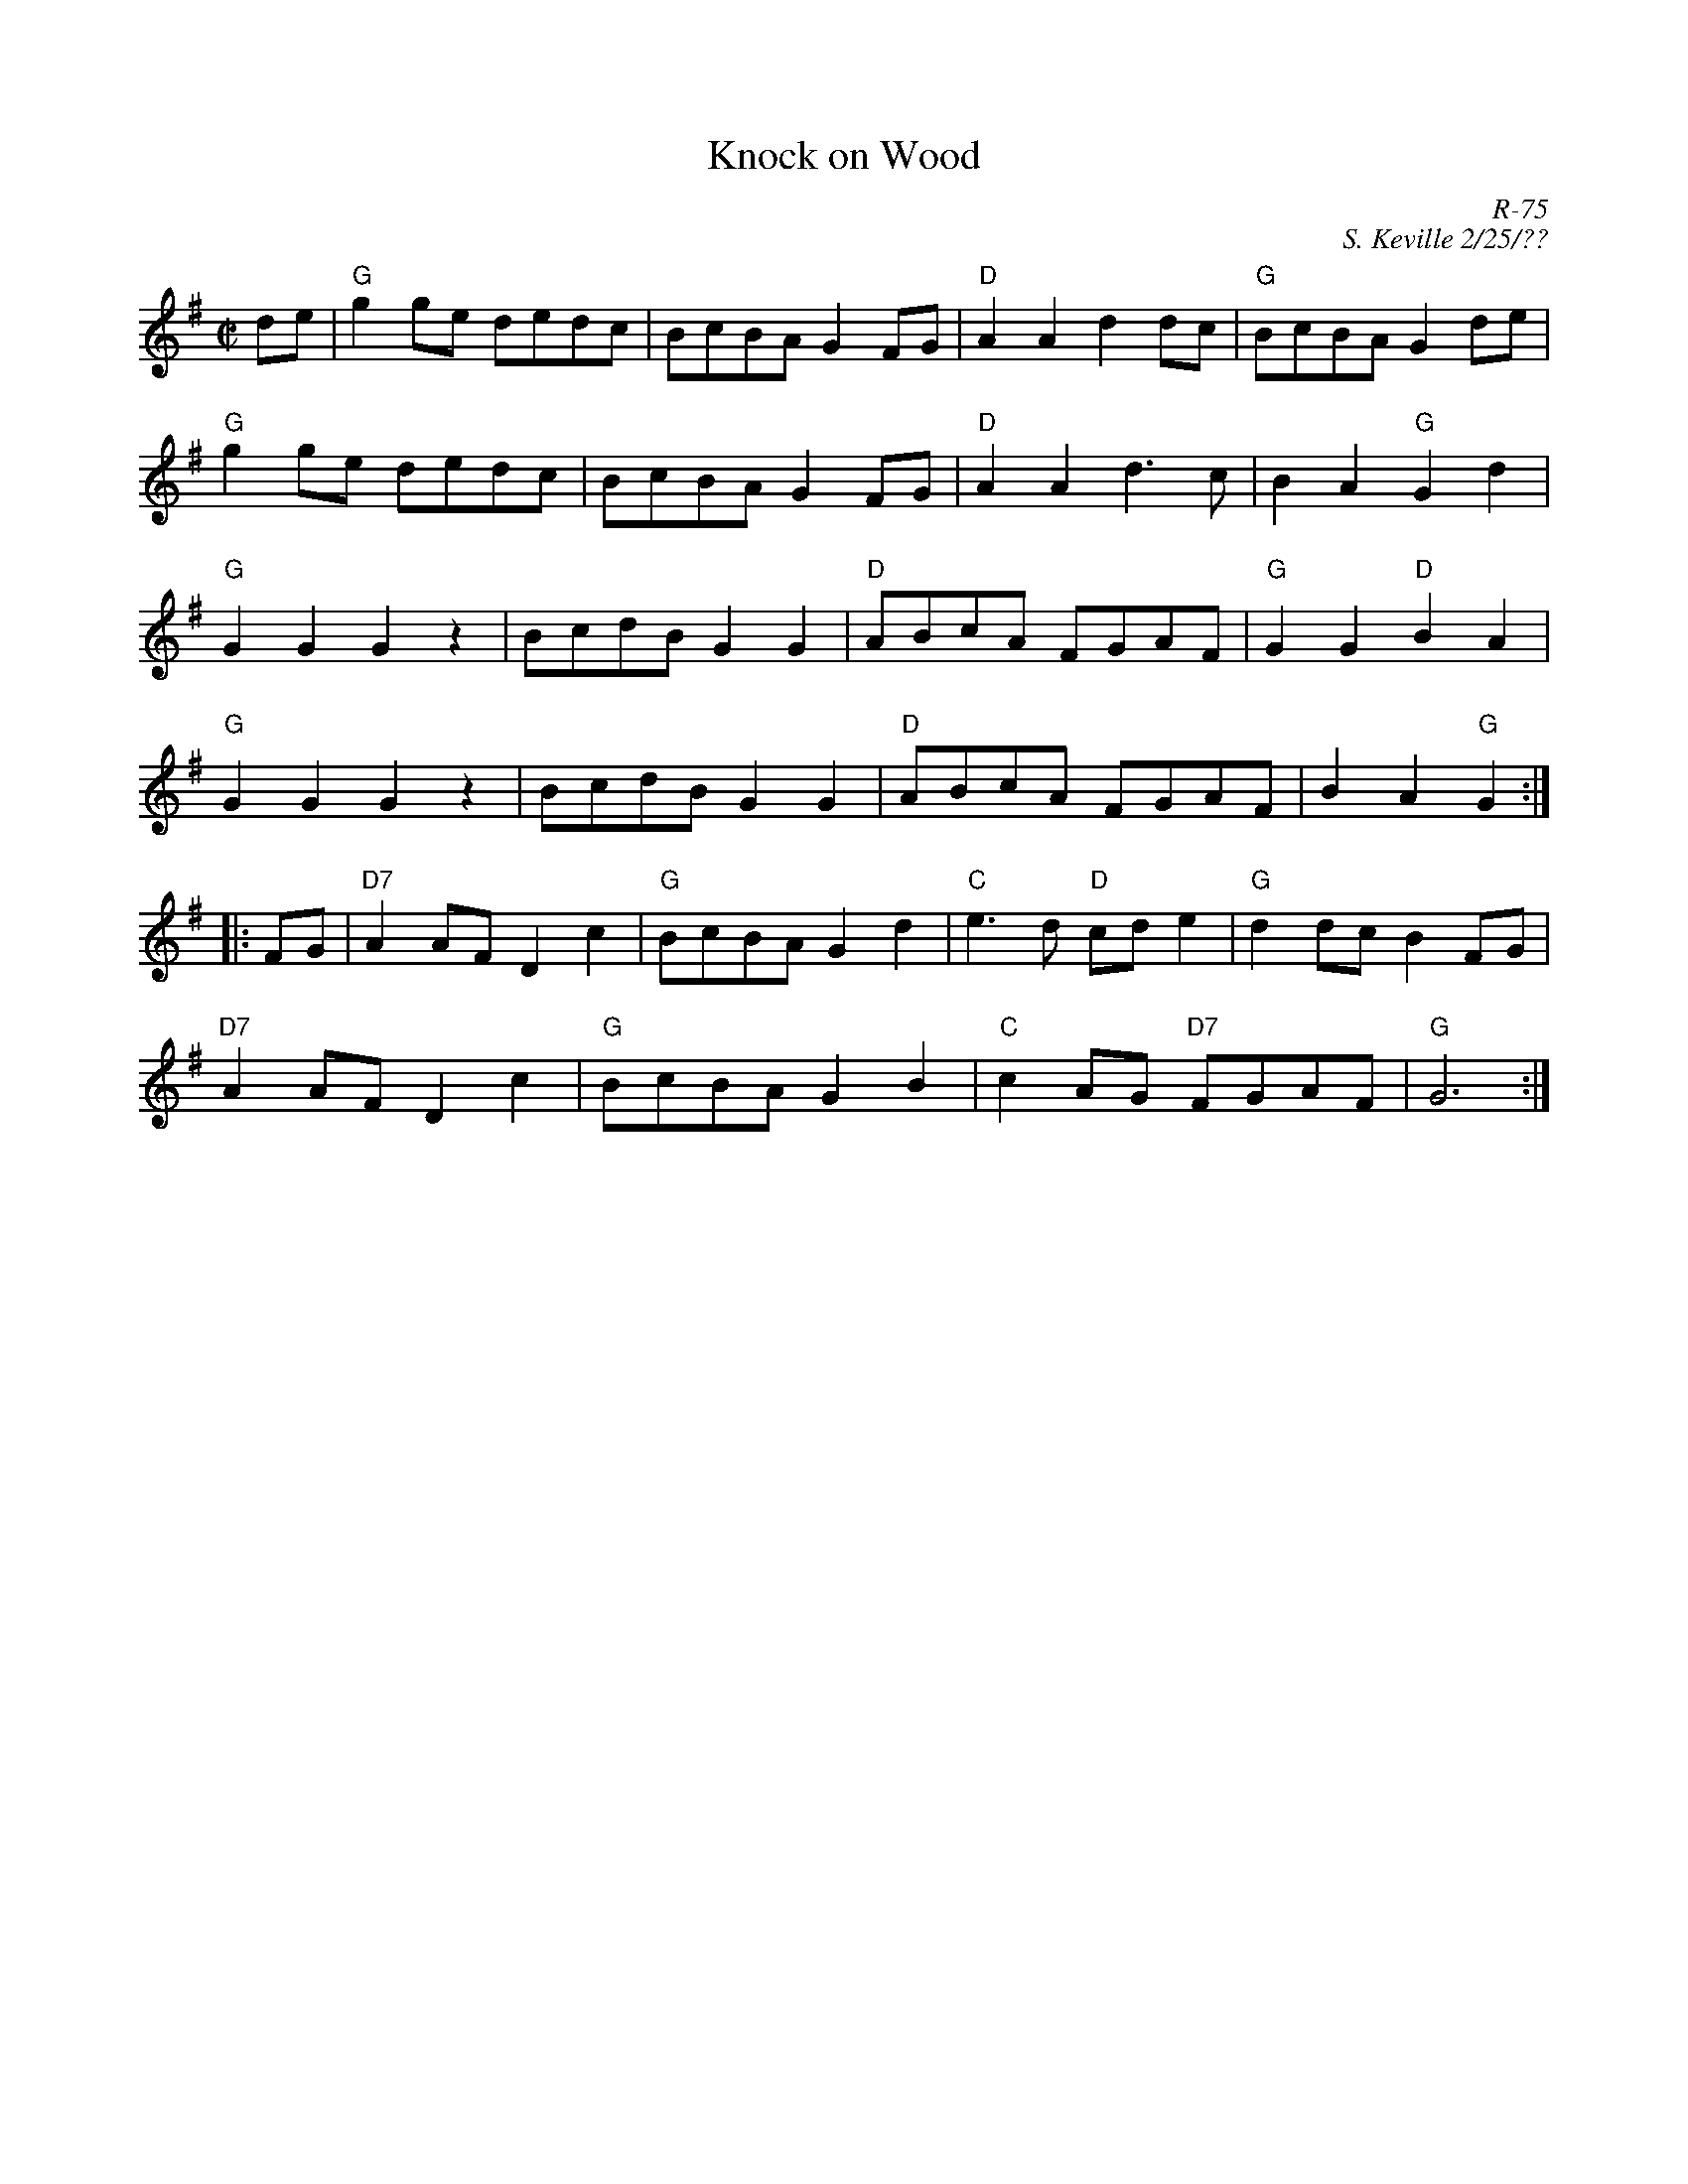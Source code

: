 X:1
T: Knock on Wood
C: R-75
C: S. Keville 2/25/??
M: C|
Z:
R: reel
K: G
de| "G"g2ge dedc| BcBA G2FG| "D"A2A2 d2dc| "G"BcBA G2de|
    "G"g2ge dedc| BcBA G2FG| "D"A2A2 d3c| B2A2 "G"G2d2|
    "G"G2G2 G2 z2| BcdB G2G2| "D"ABcA FGAF| "G"G2G2 "D"B2A2|
    "G"G2G2 G2 z2| BcdB G2G2| "D"ABcA FGAF| B2A2 "G"G2 :|
|:\
FG| "D7"A2AF D2c2| "G"BcBA G2d2| "C"e3d "D"cde2| "G"d2dc B2FG|
    "D7"A2AF D2c2| "G"BcBA G2B2| "C"c2AG "D7"FGAF| "G"G6:|
%
